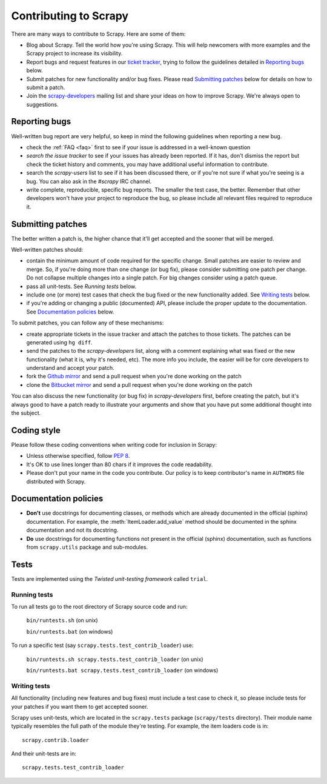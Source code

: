 ======================
Contributing to Scrapy
======================

There are many ways to contribute to Scrapy. Here are some of them:

* Blog about Scrapy. Tell the world how you're using Scrapy. This will help
  newcomers with more examples and the Scrapy project to increase its
  visibility.

* Report bugs and request features in our `ticket tracker`_, trying to follow
  the guidelines detailed in `Reporting bugs`_ below.

* Submit patches for new functionality and/or bug fixes. Please read
  `Submitting patches`_ below for details on how to submit a patch.

* Join the `scrapy-developers`_ mailing list and share your ideas on how to
  improve Scrapy. We're always open to suggestions.

Reporting bugs
==============

Well-written bug report are very helpful, so keep in mind the following
guidelines when reporting a new bug.

* check the :ref:`FAQ <faq>` first to see if your issue is addressed in a
  well-known question

* `search the issue tracker` to see if your issues has already been reported.
  If it has, don't dismiss the report but check the ticket history and
  comments, you may have additional useful information to contribute.

* search the `scrapy-users` list to see if it has been discussed there, or
  if you're not sure if what you're seeing is a bug. You can also ask in the
  `#scrapy` IRC channel.

* write complete, reproducible, specific bug reports. The smaller the test
  case, the better. Remember that other developers won't have your project to
  reproduce the bug, so please include all relevant files required to reproduce
  it.

Submitting patches
==================

The better written a patch is, the higher chance that it'll get accepted and
the sooner that will be merged.

Well-written patches should:

* contain the minimum amount of code required for the specific change. Small
  patches are easier to review and merge. So, if you're doing more than one
  change (or bug fix), please consider submitting one patch per change. Do not
  collapse multiple changes into a single patch. For big changes consider using
  a patch queue.

* pass all unit-tests. See `Running tests` below.

* include one (or more) test cases that check the bug fixed or the new
  functionality added. See `Writing tests`_ below.

* if you're adding or changing a public (documented) API, please include 
  the proper update to the documentation.  See `Documentation policies`_ below.

To submit patches, you can follow any of these mechanisms:

* create appropriate tickets in the issue tracker and attach the patches to
  those tickets. The patches can be generated using ``hg diff``.

* send the patches to the `scrapy-developers` list, along with a comment
  explaining what was fixed or the new functionality (what it is, why it's
  needed, etc). The more info you include, the easier will be for core
  developers to understand and accept your patch.

* fork the `Github mirror`_ and send a pull request when you're done working on
  the patch

* clone the `Bitbucket mirror`_ and send a pull request when you're done
  working on the patch

You can also discuss the new functionality (or bug fix) in `scrapy-developers`
first, before creating the patch, but it's always good to have a patch ready to
illustrate your arguments and show that you have put some additional thought
into the subject.

Coding style
============

Please follow these coding conventions when writing code for inclusion in
Scrapy:

* Unless otherwise specified, follow :pep:`8`.

* It's OK to use lines longer than 80 chars if it improves the code
  readability.

* Please don't put your name in the code you contribute. Our policy is to keep
  contributor's name in ``AUTHORS`` file distributed with Scrapy.

Documentation policies
======================

* **Don't** use docstrings for documenting classes, or methods which are
  already documented in the official (sphinx) documentation. For example, the
  :meth:`ItemLoader.add_value` method should be documented in the sphinx
  documentation and not its docstring.

* **Do** use docstrings for documenting functions not present in the official
  (sphinx) documentation, such as functions from ``scrapy.utils`` package and
  sub-modules.

Tests
=====

Tests are implemented using the `Twisted unit-testing framework` called
``trial``.

Running tests
-------------

To run all tests go to the root directory of Scrapy source code and run:

    ``bin/runtests.sh`` (on unix)

    ``bin/runtests.bat`` (on windows)

To run a specific test (say ``scrapy.tests.test_contrib_loader``) use:

    ``bin/runtests.sh scrapy.tests.test_contrib_loader`` (on unix)

    ``bin/runtests.bat scrapy.tests.test_contrib_loader`` (on windows)

Writing tests
-------------

All functionality (including new features and bug fixes) must include a test
case to check it, so please include tests for your patches if you want them to
get accepted sooner.

Scrapy uses unit-tests, which are located in the ``scrapy.tests`` package
(``scrapy/tests`` directory). Their module name typically resembles the full
path of the module they're testing. For example, the item loaders code is in::

    scrapy.contrib.loader

And their unit-tests are in::

    scrapy.tests.test_contrib_loader

.. _ticket tracker: http://dev.scrapy.org/newticket
.. _scrapy-users: http://groups.google.com/group/scrapy-users
.. _scrapy-developers: http://groups.google.com/group/scrapy-developers
.. _Github mirror: http://github.com/insophia/scrapy/
.. _Bitbucket mirror: http://bitbucket.org/insophia/scrapy/
.. _Twisted unit-testing framework: http://twistedmatrix.com/documents/current/core/development/policy/test-standard.html
